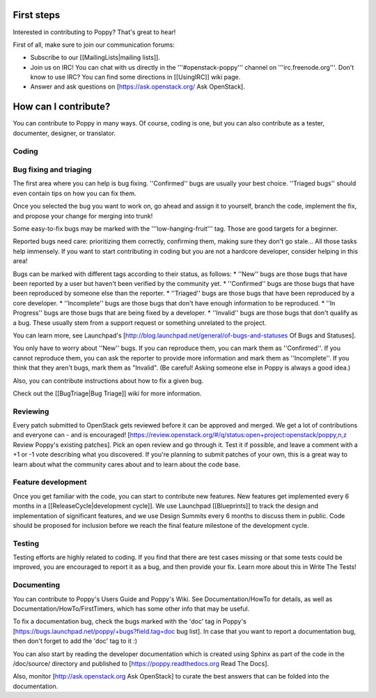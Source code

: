 ..
      Licensed under the Apache License, Version 2.0 (the "License"); you may
      not use this file except in compliance with the License. You may obtain
      a copy of the License at

          http://www.apache.org/licenses/LICENSE-2.0

      Unless required by applicable law or agreed to in writing, software
      distributed under the License is distributed on an "AS IS" BASIS, WITHOUT
      WARRANTIES OR CONDITIONS OF ANY KIND, either express or implied. See the
      License for the specific language governing permissions and limitations
      under the License.

First steps
-----------

Interested in contributing to Poppy? That's great to hear!

First of all, make sure to join our communication forums:

* Subscribe to our [[MailingLists|mailing lists]].
* Join us on IRC! You can chat with us directly in the '''#openstack-poppy''' channel on '''irc.freenode.org'''. Don't know to use IRC? You can find some directions in [[UsingIRC]] wiki page.
* Answer and ask questions on [https://ask.openstack.org/ Ask OpenStack].

How can I contribute?
---------------------

You can contribute to Poppy in many ways. Of course, coding is one, but you can also contribute as a tester, documenter, designer, or translator.

Coding
~~~~~~

Bug fixing and triaging
~~~~~~~~~~~~~~~~~~~~~~~

The first area where you can help is bug fixing. ''Confirmed'' bugs are usually your best choice. ''Triaged bugs'' should even contain tips on how you can fix them.

Once you selected the bug you want to work on, go ahead and assign it to yourself, branch the code, implement the fix, and propose your change for merging into trunk!

Some easy-to-fix bugs may be marked with the '''low-hanging-fruit''' tag. Those are good targets for a beginner.

Reported bugs need care: prioritizing them correctly, confirming them, making sure they don't go stale... All those tasks help immensely. If you want to start contributing in coding but you are not a hardcore developer, consider helping in this area!

Bugs can be marked with different tags according to their status, as follows:
* ''New'' bugs are those bugs that have been reported by a user but haven't been verified by the community yet.
* ''Confirmed'' bugs are those bugs that have been reproduced by someone else than the reporter.
* ''Triaged'' bugs are those bugs that have been reproduced by a core developer.
* ''Incomplete'' bugs are those bugs that don't have enough information to be reproduced.
* ''In Progress'' bugs are those bugs that are being fixed by a developer.
* ''Invalid'' bugs are those bugs that don't qualify as a bug. These usually stem from a support request or something unrelated to the project.


You can learn more, see Launchpad's [http://blog.launchpad.net/general/of-bugs-and-statuses Of Bugs and Statuses].

You only have to worry about ''New'' bugs. If you can reproduce them, you can mark them as ''Confirmed''. If you cannot reproduce them, you can ask the reporter to provide more information and mark them as ''Incomplete''. If you think that they aren't bugs, mark them as "Invalid". (Be careful! Asking someone else in Poppy is always a good idea.)

Also, you can contribute instructions about how to fix a given bug.

Check out the [[BugTriage|Bug Triage]] wiki for more information.

Reviewing
~~~~~~~~~

Every patch submitted to OpenStack gets reviewed before it can be approved and merged. We get a lot of contributions and everyone can - and is encouraged! [https://review.openstack.org/#/q/status:open+project:openstack/poppy,n,z Review Poppy's existing patches]. Pick an open review and go through it. Test it if possible, and leave a comment with a +1 or -1 vote describing what you discovered. If you're planning to submit patches of your own, this is a great way to learn about what the community cares about and to learn about the code base.

Feature development
~~~~~~~~~~~~~~~~~~~

Once you get familiar with the code, you can start to contribute new features. New features get implemented every 6 months in a [[ReleaseCycle|development cycle]]. We use Launchpad [[Blueprints]] to track the design and implementation of significant features, and we use Design Summits every 6 months to discuss them in public. Code should be proposed for inclusion before we reach the final feature milestone of the development cycle.

Testing
~~~~~~~

Testing efforts are highly related to coding. If you find that there are test cases missing or that some tests could be improved, you are encouraged to report it as a bug, and then provide your fix. Learn more about this in Write The Tests!

Documenting
~~~~~~~~~~~

You can contribute to Poppy's Users Guide and Poppy's Wiki. See Documentation/HowTo for details, as well as Documentation/HowTo/FirstTimers, which has some other info that may be useful.

To fix a documentation bug, check the bugs marked with the 'doc' tag in Poppy's [https://bugs.launchpad.net/poppy/+bugs?field.tag=doc bug list]. In case that you want to report a documentation bug, then don't forget to add the 'doc' tag to it :)

You can also start by reading the developer documentation which is created using Sphinx as part of the code in the /doc/source/ directory and published to [https://poppy.readthedocs.org Read The Docs].

Also, monitor [http://ask.openstack.org Ask OpenStack] to curate the best answers that can be folded into the documentation.
